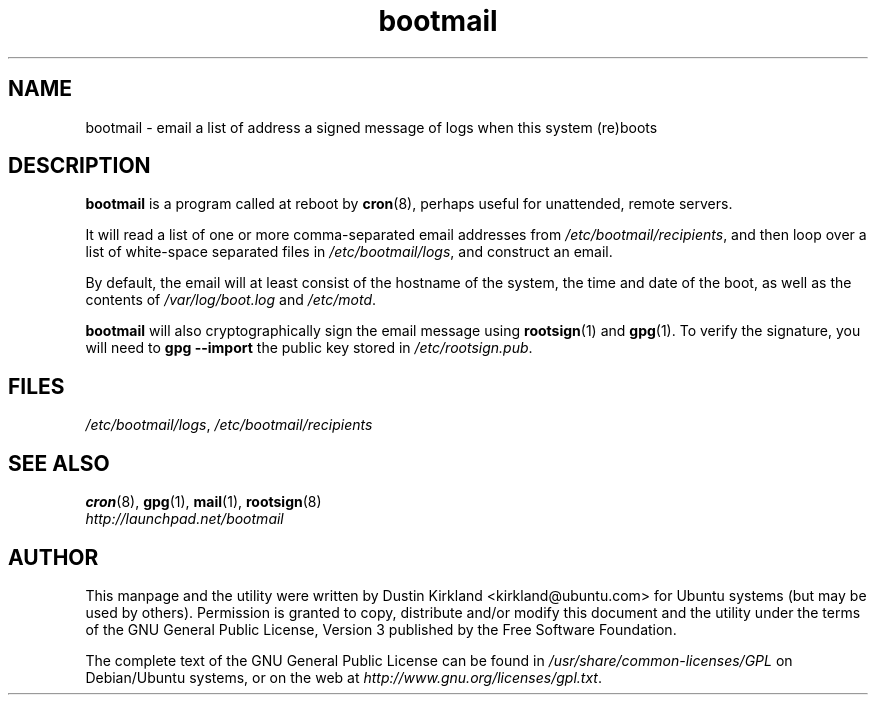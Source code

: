 .TH bootmail 8 "12 July 2011" bootmail "bootmail"
.SH NAME
bootmail - email a list of address a signed message of logs when this system (re)boots

.SH DESCRIPTION
\fBbootmail\fP is a program called at reboot by \fBcron\fP(8), perhaps useful for unattended, remote servers.

It will read a list of one or more comma-separated email addresses from \fI/etc/bootmail/recipients\fP, and then loop over a list of white-space separated files in \fI/etc/bootmail/logs\fP, and construct an email.

By default, the email will at least consist of the hostname of the system, the time and date of the boot, as well as the contents of \fI/var/log/boot.log\fP and \fI/etc/motd\fP.

\fBbootmail\fP will also cryptographically sign the email message using \fBrootsign\fP(1) and \fBgpg\fP(1).  To verify the signature, you will need to \fBgpg --import\fP the public key stored in \fI/etc/rootsign.pub\fP.

.SH FILES
\fI/etc/bootmail/logs\fP, \fI/etc/bootmail/recipients\fP

.SH SEE ALSO
.TP
\fBcron\fP(8), \fBgpg\fP(1), \fBmail\fP(1), \fBrootsign\fP(8)
.PD
.TP
\fIhttp://launchpad.net/bootmail\fP
.PD

.SH AUTHOR
This manpage and the utility were written by Dustin Kirkland <kirkland@ubuntu.com> for Ubuntu systems (but may be used by others).  Permission is granted to copy, distribute and/or modify this document and the utility under the terms of the GNU General Public License, Version 3 published by the Free Software Foundation.

The complete text of the GNU General Public License can be found in \fI/usr/share/common-licenses/GPL\fP on Debian/Ubuntu systems, or on the web at \fIhttp://www.gnu.org/licenses/gpl.txt\fP.

